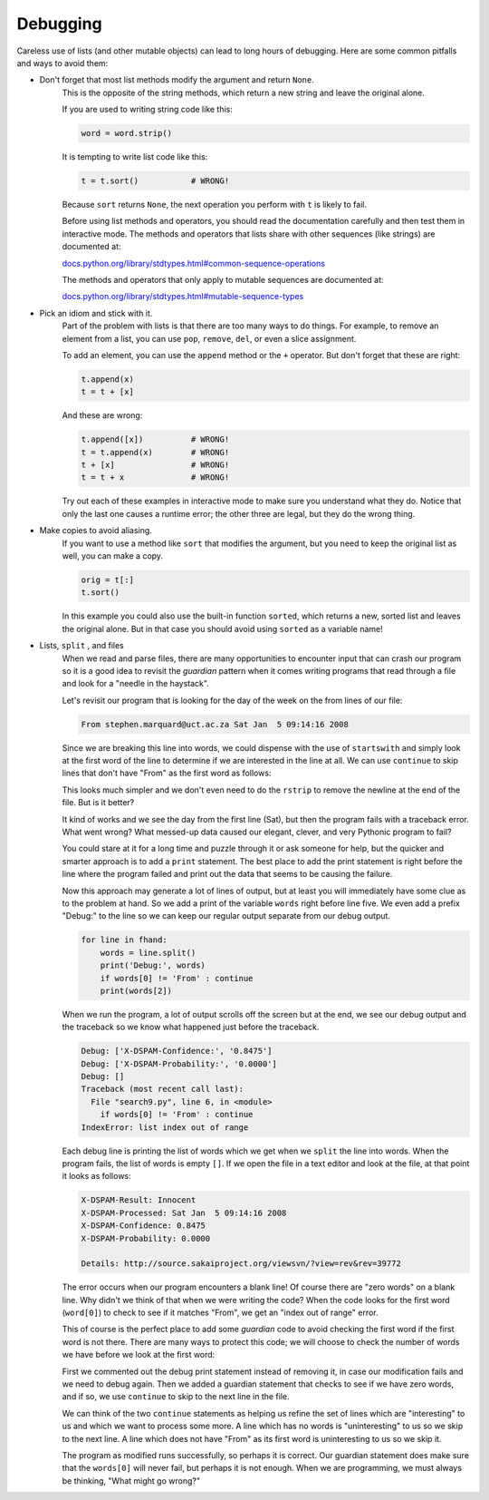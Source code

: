 Debugging
---------
.. index::
    single: Debugging
    pair: Method; Sort
    single: Idiom
    pair: Copy to Avoid; Aliasing

Careless use of lists (and other mutable objects) can lead to long hours
of debugging. Here are some common pitfalls and ways to avoid them:

* Don't forget that most list methods modify the argument and return ``None``.
    This is the opposite of the string methods, which
    return a new string and leave the original alone.

    If you are used to writing string code like this:

    .. code-block:: python

        word = word.strip()

    It is tempting to write list code like this:

    .. code-block:: python

        t = t.sort()           # WRONG!

    Because ``sort`` returns ``None``, the next
    operation you perform with ``t`` is likely to fail.

    Before using list methods and operators, you should read the
    documentation carefully and then test them in interactive mode. The
    methods and operators that lists share with other sequences (like
    strings) are documented at:

    `docs.python.org/library/stdtypes.html#common-sequence-operations <https://docs.python.org/library/stdtypes.html#common-sequence-operations>`_

    The methods and operators that only apply to mutable sequences are
    documented at:

    `docs.python.org/library/stdtypes.html#mutable-sequence-types <https://docs.python.org/library/stdtypes.html#mutable-sequence-types>`_

    .. fillintheblank:: listDebug_fillMethods
        :practice: T

        Most list methods return ______, where string methods generally return a new string.

        - :[Nn]one: Most list methods modify the argument and return "None".
          :.*: Try again.

* Pick an idiom and stick with it.
    Part of the problem with lists is that there are too many ways to do
    things. For example, to remove an element from a list, you can use
    ``pop``, ``remove``, ``del``, or even a
    slice assignment.

    To add an element, you can use the ``append`` method or the
    ``+`` operator. But don't forget that these are right:

    .. code-block:: python

        t.append(x)
        t = t + [x]

    And these are wrong:

    .. code-block:: python

        t.append([x])          # WRONG!
        t = t.append(x)        # WRONG!
        t + [x]                # WRONG!
        t = t + x              # WRONG!

    Try out each of these examples in interactive mode to make sure you
    understand what they do. Notice that only the last one causes a
    runtime error; the other three are legal, but they do the wrong
    thing.

.. activecode:: listDebug_ac_fix
    :nocodelens:

    Fix the following code to correctly add x, y, and z to the end of lst in that order.
    ~~~~
    lst = [1, 1, 2, 3, 5, 8, 13]
    x = 21
    y = 34
    z = 55
    lst.append([x])
    lst = lst + y
    lst = lst.append(z)

    ====
    from unittest.gui import TestCaseGui

    class myTests(TestCaseGui):

        def testOne(self):
            self.assertEqual(lst,[1,1,2,3,5,8,13,21,34,55],"Testing that x, y, and z, have been added to the end of lst")

    myTests().main()

* Make copies to avoid aliasing.
    If you want to use a method like ``sort`` that modifies the
    argument, but you need to keep the original list as well, you can
    make a copy.

    .. code-block:: python

        orig = t[:]
        t.sort()

    In this example you could also use the built-in function
    ``sorted``, which returns a new, sorted list and leaves the
    original alone. But in that case you should avoid using
    ``sorted`` as a variable name!

.. mchoice:: listDebug_MC_tf
    :practice: T
    :answer_a: True
    :answer_b: False
    :correct: b
    :feedback_a: Try again!
    :feedback_b: Sorted returns a new, sorted list and leaves the original list as is.

    True or False? The built-in function sorted affects the original list.

* Lists, ``split`` , and files
    When we read and parse files, there are many opportunities to
    encounter input that can crash our program so it is a good idea to
    revisit the *guardian* pattern when it comes writing
    programs that read through a file and look for a "needle in the
    haystack".

    Let's revisit our program that is looking for the day of the week on
    the from lines of our file:

    .. code-block::

        From stephen.marquard@uct.ac.za Sat Jan  5 09:14:16 2008

    Since we are breaking this line into words, we could dispense with
    the use of ``startswith`` and simply look at the first word
    of the line to determine if we are interested in the line at all. We
    can use ``continue`` to skip lines that don't have "From"
    as the first word as follows:

    .. activecode:: listDebug_ac_print
        :caption: Revisiting file access.
        :datafile: mboxShort.txt

        fhand = open('mboxShort.txt')
        for line in fhand:
            words = line.split()
            if words[0] != 'From' : continue
            print(words[2])

    This looks much simpler and we don't even need to do the
    ``rstrip`` to remove the newline at the end of the file.
    But is it better?

    .. mchoice:: listDebug_MC_error
        :answer_a: SyntaxError
        :answer_b: IndexError
        :answer_c: TypeError
        :answer_d: RuntimeError
        :correct: b
        :feedback_a: There isn't anything wrong with the syntax here! What will happen if the code reaches the end of the file?
        :feedback_b: The code will cause an IndexError because it has no stop for when the file ends.
        :feedback_c: There aren't type issues with this code, because everything is read in as a string. What will happen if the code reaches the end of the file?
        :feedback_d: This will not cause a RuntimeError. What will happen if the code reaches the end of the file?

        What kind of error will caused by the code above?

    It kind of works and we see the day from the first line (Sat), but
    then the program fails with a traceback error. What went wrong? What
    messed-up data caused our elegant, clever, and very Pythonic program
    to fail?

    You could stare at it for a long time and puzzle through it or ask
    someone for help, but the quicker and smarter approach is to add a
    ``print`` statement. The best place to add the print
    statement is right before the line where the program failed and
    print out the data that seems to be causing the failure.

    Now this approach may generate a lot of lines of output, but at
    least you will immediately have some clue as to the problem at hand.
    So we add a print of the variable ``words`` right before
    line five. We even add a prefix "Debug:" to the line so we can keep
    our regular output separate from our debug output.

    .. code-block:: python

        for line in fhand:
            words = line.split()
            print('Debug:', words)
            if words[0] != 'From' : continue
            print(words[2])

    When we run the program, a lot of output scrolls off the screen but
    at the end, we see our debug output and the traceback so we know
    what happened just before the traceback.

    .. code-block::

        Debug: ['X-DSPAM-Confidence:', '0.8475']
        Debug: ['X-DSPAM-Probability:', '0.0000']
        Debug: []
        Traceback (most recent call last):
          File "search9.py", line 6, in <module>
            if words[0] != 'From' : continue
        IndexError: list index out of range

    Each debug line is printing the list of words which we get when we
    ``split`` the line into words. When the program fails, the
    list of words is empty ``[]``. If we open the file in a text editor
    and look at the file, at that point it looks as follows:

    .. code-block::

        X-DSPAM-Result: Innocent
        X-DSPAM-Processed: Sat Jan  5 09:14:16 2008
        X-DSPAM-Confidence: 0.8475
        X-DSPAM-Probability: 0.0000

        Details: http://source.sakaiproject.org/viewsvn/?view=rev&rev=39772

    The error occurs when our program encounters a blank line! Of course
    there are "zero words" on a blank line. Why didn't we think of that
    when we were writing the code? When the code looks for the first
    word (``word[0]``) to check to see if it matches "From", we get an
    "index out of range" error.

    This of course is the perfect place to add some
    *guardian* code to avoid checking the first word if
    the first word is not there. There are many ways to protect this
    code; we will choose to check the number of words we have before we
    look at the first word:

    .. activecode:: listDebug_file
        :available_files: mboxShort1

        fhand = open('mboxShort1.txt')
        count = 0
        for line in fhand:
            words = line.split()
            # print 'Debug:', words
            if len(words) == 0 : continue
            if words[0] != 'From' : continue
            print(words[2])

    First we commented out the debug print statement instead of removing
    it, in case our modification fails and we need to debug again. Then
    we added a guardian statement that checks to see if we have zero
    words, and if so, we use ``continue`` to skip to the next
    line in the file.

    We can think of the two ``continue`` statements as helping
    us refine the set of lines which are "interesting" to us and which
    we want to process some more. A line which has no words is
    "uninteresting" to us so we skip to the next line. A line which does
    not have "From" as its first word is uninteresting to us so we skip
    it.

    The program as modified runs successfully, so perhaps it is correct.
    Our guardian statement does make sure that the ``words[0]``
    will never fail, but perhaps it is not enough. When we are
    programming, we must always be thinking, "What might go wrong?"
